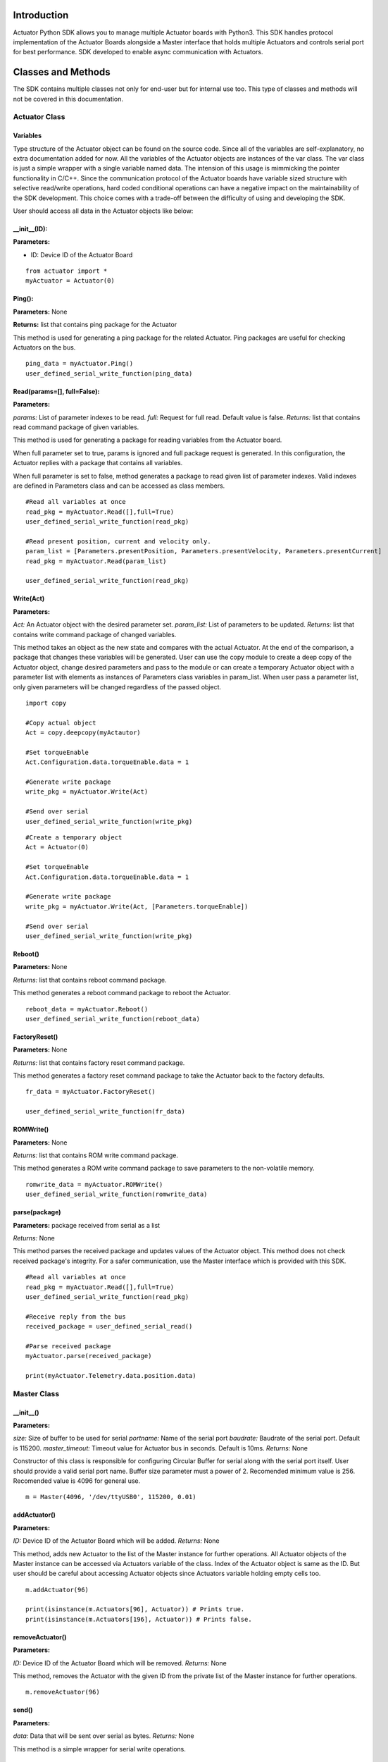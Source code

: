 
Introduction
============

Actuator Python SDK allows you to manage multiple Actuator boards with Python3. This SDK handles protocol implementation of the Actuator Boards alongside a Master interface that holds multiple Actuators and controls serial port for best performance. SDK developed to enable async communication with Actuators.

Classes and Methods
==================

The SDK contains multiple classes not only for end-user but for internal use too. This type of classes and methods will not be covered in this documentation.

Actuator Class
------------

Variables
**********************

Type structure of the Actuator object can be found on the source code. Since all of the variables are self-explanatory, no extra documentation added for now. All the variables of the Actuator objects are instances of the var class. The var class is just a simple wrapper with a single variable named data. The intension of this usage is mimmicking the pointer functionality in C/C++. Since the communication protocol of the Actuator boards have variable sized structure with selective read/write operations, hard coded conditional operations can have a negative impact on the maintainability of the SDK development. This choice comes with a trade-off between the difficulty of using and developing the SDK.

User should access all data in the Actuator objects like below:

.. code-block:: python
   :linenos:
   :emphasize-lines: 1

    act = Actuator(0)
    act.Configuration.data.torqueEnable.data = 1

__init__(ID):
**********************

**Parameters:**

* ID: Device ID of the Actuator Board

::

   from actuator import *
   myActuator = Actuator(0)

Ping():
**********************

**Parameters:** None

**Returns:** list that contains ping package for the Actuator

This method is used for generating a ping package for the related Actuator. Ping packages are useful for checking Actuators on the bus.

::

   ping_data = myActuator.Ping()
   user_defined_serial_write_function(ping_data)

Read(params=[], full=False):
**********************

**Parameters:**

*params:* List of parameter indexes to be read.
*full:* Request for full read. Default value is false.
*Returns:* list that contains read command package of given variables.

This method is used for generating a package for reading variables from the Actuator board.

When full parameter set to true, params is ignored and full package request is generated. In this configuration, the Actuator replies with a package that contains all variables.

When full parameter is set to false, method generates a package to read given list of parameter indexes. Valid indexes are defined in Parameters class and can be accessed as class members.

::

   #Read all variables at once
   read_pkg = myActuator.Read([],full=True)
   user_defined_serial_write_function(read_pkg)

   #Read present position, current and velocity only.
   param_list = [Parameters.presentPosition, Parameters.presentVelocity, Parameters.presentCurrent]
   read_pkg = myActuator.Read(param_list)

   user_defined_serial_write_function(read_pkg)
   
Write(Act)
**********************

**Parameters:**

*Act:* An Actuator object with the desired parameter set.
*param_list:* List of parameters to be updated.
*Returns:* list that contains write command package of changed variables.

This method takes an object as the new state and compares with the actual Actuator. At the end of the comparison, a package that changes these variables will be generated. User can use the copy module to create a deep copy of the Actuator object, change desired parameters and pass to the module or can create a temporary Actuator object with a parameter list with elements as instances of Parameters class variables in param_list. When user pass a parameter list, only given parameters will be changed regardless of the passed object.

::

   import copy

   #Copy actual object
   Act = copy.deepcopy(myActautor)

   #Set torqueEnable
   Act.Configuration.data.torqueEnable.data = 1

   #Generate write package
   write_pkg = myActuator.Write(Act)

   #Send over serial
   user_defined_serial_write_function(write_pkg)

::

   #Create a temporary object
   Act = Actuator(0)

   #Set torqueEnable
   Act.Configuration.data.torqueEnable.data = 1

   #Generate write package
   write_pkg = myActuator.Write(Act, [Parameters.torqueEnable])

   #Send over serial
   user_defined_serial_write_function(write_pkg)
   
Reboot()
**********************

**Parameters:** None

*Returns:* list that contains reboot command package.

This method generates a reboot command package to reboot the Actuator.

::

   reboot_data = myActuator.Reboot()
   user_defined_serial_write_function(reboot_data)

FactoryReset()
**********************
**Parameters:** None

*Returns:* list that contains factory reset command package.

This method generates a factory reset command package to take the Actuator back to the factory defaults.

::

   fr_data = myActuator.FactoryReset()

   user_defined_serial_write_function(fr_data)

ROMWrite()
**********************

**Parameters:** None

*Returns:* list that contains ROM write command package.

This method generates a ROM write command package to save parameters to the non-volatile memory.

::

   romwrite_data = myActuator.ROMWrite()
   user_defined_serial_write_function(romwrite_data)

parse(package)
**********************

**Parameters:** package received from serial as a list

*Returns:* None

This method parses the received package and updates values of the Actuator object. This method does not check received package's integrity. For a safer communication, use the Master interface which is provided with this SDK.

::

   #Read all variables at once
   read_pkg = myActuator.Read([],full=True)
   user_defined_serial_write_function(read_pkg)

   #Receive reply from the bus
   received_package = user_defined_serial_read()

   #Parse received package
   myActuator.parse(received_package)

   print(myActuator.Telemetry.data.position.data)
   
Master Class
------------

__init__()
**********************

**Parameters:**

*size:* Size of buffer to be used for serial
*portname:* Name of the serial port
*baudrate:* Baudrate of the serial port. Default is 115200.
*master_timeout:* Timeout value for Actuator bus in seconds. Default is 10ms.
*Returns:* None

Constructor of this class is responsible for configuring Circular Buffer for serial along with the serial port itself. User should provide a valid serial port name. Buffer size parameter must a power of 2. Recomended minimum value is 256. Recomended value is 4096 for general use.

::

   m = Master(4096, '/dev/ttyUSB0', 115200, 0.01)
   
addActuator()
**********************

**Parameters:**

*ID:* Device ID of the Actuator Board which will be added.
*Returns:* None

This method, adds new Actuator to the list of the Master instance for further operations. All Actuator objects of the Master instance can be accessed via Actuators variable of the class. Index of the Actuator object is same as the ID. But user should be careful about accessing Actuator objects since Actuators variable holding empty cells too.

::

   m.addActuator(96)

   print(isinstance(m.Actuators[96], Actuator)) # Prints true.
   print(isinstance(m.Actuators[196], Actuator)) # Prints false.

removeActuator()
**********************

**Parameters:**

*ID:* Device ID of the Actuator Board which will be removed.
*Returns:* None

This method, removes the Actuator with the given ID from the private list of the Master instance for further operations.

::

   m.removeActuator(96)

send()
**********************

**Parameters:**

*data:* Data that will be sent over serial as bytes.
*Returns:* None

This method is a simple wrapper for serial write operations.

::

   m.send(m.Actuators[96].Ping())

receive()
**********************

**Parameters:** None

*Returns:* list

This method is a simple wrapper for serial read operations. Returns all available data on the bus as a list.

::
   
   data = m.receive()

pass2buffer()
**********************

**Parameters:**

*data:* data came from serial bus.
*Returns:* None

This method passes incoming data to the internal Circular Buffer.

::

   data = m.receive()
   m.pass_to_buffer(data)

findPackage()
**********************
**Parameters:** None

*Returns:* None

This method is used to process the buffer of the Master instance. When a valid package found on the buffer, the Master will update the relevant Actuator object(s).

::

   data = m.receive()
   m.pass_to_buffer(data)

   m.findPackage()

AutoScan()
**********************
**Parameters:** None

*Returns:* None

This method is for scanning the bus and attaching the Actuators on the bus to the Master instance. This automates and simplifies the initialization stage of the class.
::

   m = Master(4096, '/dev/ttyUSB0', 115200, 0.01)
   m.AutoScan() #This line scans and adds Actuators.
